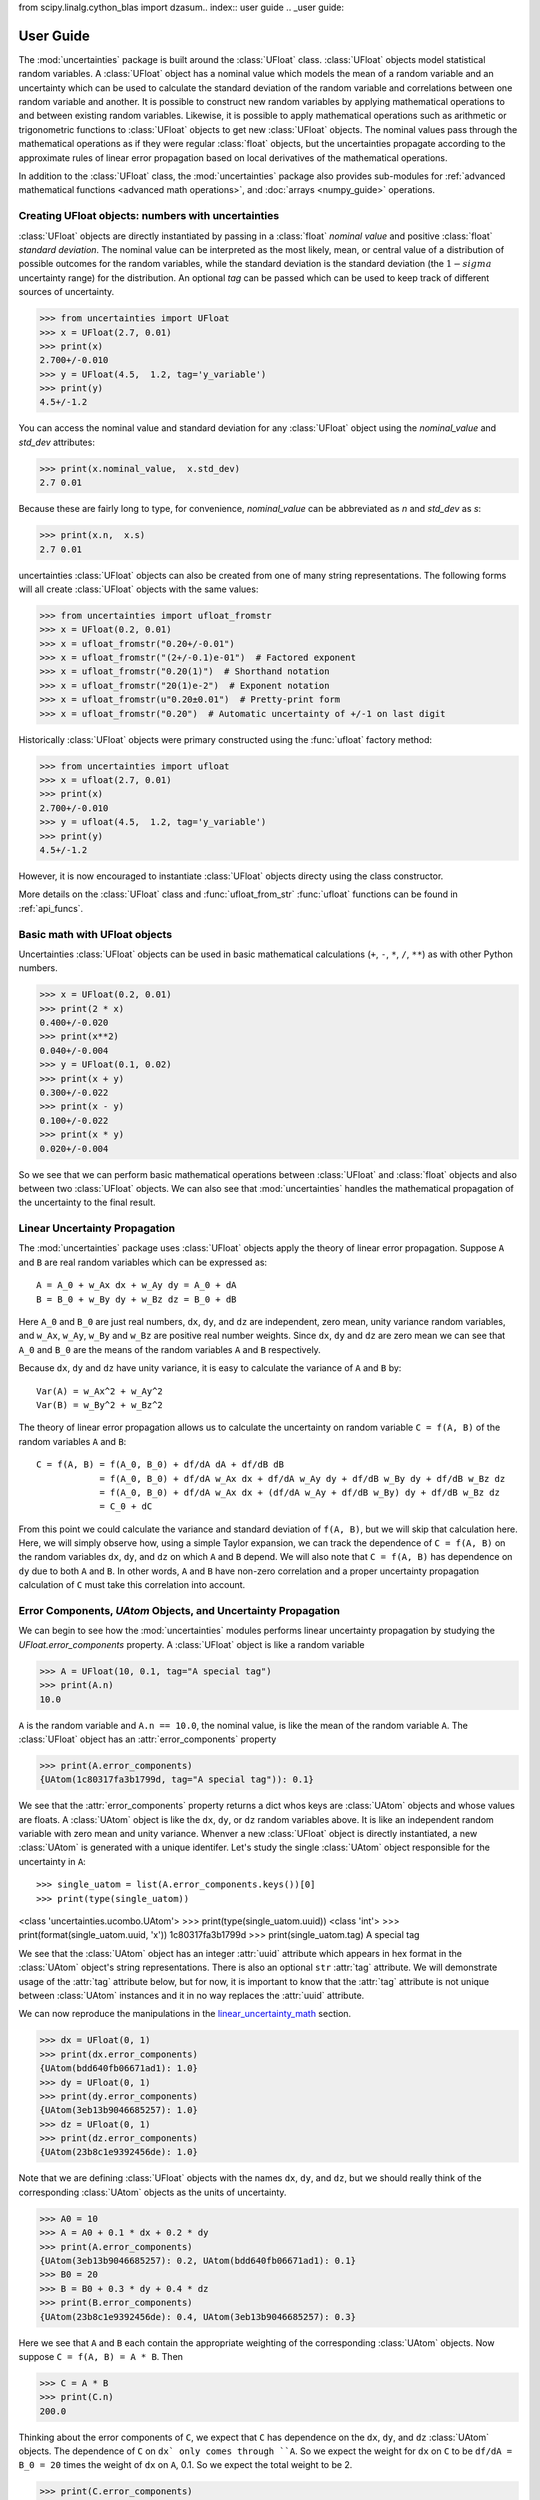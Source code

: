 from scipy.linalg.cython_blas import dzasum.. index:: user guide
.. _user guide:

==========
User Guide
==========

The :mod:`uncertainties` package is built around the :class:`UFloat` class.
:class:`UFloat` objects model statistical random variables.
A :class:`UFloat` object has a nominal value which models the mean of a random variable
and an uncertainty which can be used to calculate the standard deviation of the random
variable and correlations between one random variable and another.
It is possible to construct new random variables by applying mathematical operations to
and between existing random variables.
Likewise, it is possible to apply mathematical operations such as arithmetic or
trigonometric functions to :class:`UFloat` objects to get new :class:`UFloat` objects.
The nominal values pass through the mathematical operations as if they were regular
:class:`float` objects, but the uncertainties propagate according to the approximate
rules of linear error propagation based on local derivatives of the mathematical
operations.

In addition to the :class:`UFloat` class, the :mod:`uncertainties` package also provides
sub-modules for :ref:`advanced mathematical functions <advanced math operations>`, and
:doc:`arrays <numpy_guide>` operations.

.. index::
   pair: number with uncertainty;

Creating UFloat objects: numbers with uncertainties
===================================================

:class:`UFloat` objects are directly instantiated by passing in a :class:`float`
*nominal value* and positive :class:`float` *standard deviation*.
The nominal value can be interpreted as the most likely, mean, or central value of a
distribution of possible outcomes for the random variables, while the standard deviation
is the standard deviation (the :math:`1-sigma` uncertainty range) for the distribution.
An optional *tag* can be passed which can be used to keep track of different sources of
uncertainty.

>>> from uncertainties import UFloat
>>> x = UFloat(2.7, 0.01)
>>> print(x)
2.700+/-0.010
>>> y = UFloat(4.5,  1.2, tag='y_variable')
>>> print(y)
4.5+/-1.2

.. index::
   pair: nominal value; scalar
   pair: uncertainty; scalar

You can access the nominal value and standard deviation for any :class:`UFloat` object
using the `nominal_value` and `std_dev` attributes:

>>> print(x.nominal_value,  x.std_dev)
2.7 0.01


Because these are fairly long to type, for convenience, `nominal_value` can be
abbreviated as `n` and `std_dev` as `s`:

>>> print(x.n,  x.s)
2.7 0.01

uncertainties :class:`UFloat` objects can also be created from one of many string
representations.  The following forms will all create :class:`UFloat` objects with
the same values:

>>> from uncertainties import ufloat_fromstr
>>> x = UFloat(0.2, 0.01)
>>> x = ufloat_fromstr("0.20+/-0.01")
>>> x = ufloat_fromstr("(2+/-0.1)e-01")  # Factored exponent
>>> x = ufloat_fromstr("0.20(1)")  # Shorthand notation
>>> x = ufloat_fromstr("20(1)e-2")  # Exponent notation
>>> x = ufloat_fromstr(u"0.20±0.01")  # Pretty-print form
>>> x = ufloat_fromstr("0.20")  # Automatic uncertainty of +/-1 on last digit

Historically :class:`UFloat` objects were primary constructed using the :func:`ufloat`
factory method:

>>> from uncertainties import ufloat
>>> x = ufloat(2.7, 0.01)
>>> print(x)
2.700+/-0.010
>>> y = ufloat(4.5,  1.2, tag='y_variable')
>>> print(y)
4.5+/-1.2

However, it is now encouraged to instantiate :class:`UFloat` objects directy using the
class constructor.

More details on the :class:`UFloat` class and :func:`ufloat_from_str` :func:`ufloat`
functions can be found in :ref:`api_funcs`.

Basic math with UFloat objects
==============================

Uncertainties :class:`UFloat` objects can be used in basic mathematical calculations
(``+``, ``-``, ``*``, ``/``, ``**``)
as with other Python numbers.

>>> x = UFloat(0.2, 0.01)
>>> print(2 * x)
0.400+/-0.020
>>> print(x**2)
0.040+/-0.004
>>> y = UFloat(0.1, 0.02)
>>> print(x + y)
0.300+/-0.022
>>> print(x - y)
0.100+/-0.022
>>> print(x * y)
0.020+/-0.004


So we see that we can perform basic mathematical operations between :class:`UFloat` and
:class:`float` objects and also between two :class:`UFloat` objects.
We can also see that :mod:`uncertainties` handles the mathematical propagation of the
uncertainty to the final result.

.. _linear_uncertainty_math

Linear Uncertainty Propagation
==============================

The :mod:`uncertainties` package uses :class:`UFloat` objects apply the theory of
linear error propagation.
Suppose ``A`` and ``B`` are real random variables which can be expressed as::

   A = A_0 + w_Ax dx + w_Ay dy = A_0 + dA
   B = B_0 + w_By dy + w_Bz dz = B_0 + dB


Here ``A_0`` and ``B_0`` are just real numbers, ``dx``, ``dy``, and ``dz`` are
independent, zero mean, unity variance random variables, and ``w_Ax``, ``w_Ay``,
``w_By`` and ``w_Bz`` are positive real number weights.
Since ``dx``, ``dy`` and ``dz`` are zero mean we can see that ``A_0`` and ``B_0`` are
the means of the random variables ``A`` and ``B`` respectively.

Because ``dx``, ``dy`` and ``dz`` have unity variance, it is easy to calculate the variance
of ``A`` and ``B`` by::

   Var(A) = w_Ax^2 + w_Ay^2
   Var(B) = w_By^2 + w_Bz^2


The theory of linear error propagation allows us to calculate the uncertainty on random
variable ``C = f(A, B)`` of the random variables ``A`` and ``B``::

   C = f(A, B) = f(A_0, B_0) + df/dA dA + df/dB dB
               = f(A_0, B_0) + df/dA w_Ax dx + df/dA w_Ay dy + df/dB w_By dy + df/dB w_Bz dz
               = f(A_0, B_0) + df/dA w_Ax dx + (df/dA w_Ay + df/dB w_By) dy + df/dB w_Bz dz
               = C_0 + dC


From this point we could calculate the variance and standard deviation of ``f(A, B)``,
but we will skip that calculation here.
Here, we will simply observe how, using a simple Taylor expansion, we can track the
dependence of ``C = f(A, B)`` on the random variables ``dx``, ``dy``, and ``dz`` on
which ``A`` and ``B`` depend.
We will also note that ``C = f(A, B)`` has dependence on ``dy`` due to both ``A`` and
``B``.
In other words, ``A`` and ``B`` have non-zero correlation and a proper uncertainty
propagation calculation of ``C`` must take this correlation into account.

Error Components, `UAtom` Objects, and Uncertainty Propagation
==============================================================

We can begin to see how the :mod:`uncertainties` modules performs linear uncertainty
propagation by studying the `UFloat.error_components` property.
A :class:`UFloat` object is like a random variable

.. doctest::
   :hide:

   >>> import random
   >>> random.seed(42)


>>> A = UFloat(10, 0.1, tag="A special tag")
>>> print(A.n)
10.0

``A`` is the random variable and ``A.n == 10.0``, the nominal value, is like the mean
of the random variable ``A``.
The :class:`UFloat` object has an :attr:`error_components` property

>>> print(A.error_components)
{UAtom(1c80317fa3b1799d, tag="A special tag")): 0.1}

We see that the :attr:`error_components` property returns a dict whos keys are
:class:`UAtom` objects and whose values are floats.
A :class:`UAtom` object is like the ``dx``, ``dy``, or ``dz`` random variables above.
It is like an independent random variable with zero mean and unity variance.
Whenver a new :class:`UFloat` object is directly instantiated, a new  :class:`UAtom`
is generated with a unique identifer.
Let's study the single :class:`UAtom` object responsible for the uncertainty in ``A``::

>>> single_uatom = list(A.error_components.keys())[0]
>>> print(type(single_uatom))
<class 'uncertainties.ucombo.UAtom'>
>>> print(type(single_uatom.uuid))
<class 'int'>
>>> print(format(single_uatom.uuid, 'x'))
1c80317fa3b1799d
>>> print(single_uatom.tag)
A special tag

We see that the :class:`UAtom` object has an integer :attr:`uuid` attribute which
appears in hex format in the :class:`UAtom` object's string representations.
There is also an optional ``str`` :attr:`tag` attribute.
We will demonstrate usage of the :attr:`tag` attribute below, but for now, it is
important to know that the :attr:`tag` attribute is not unique between :class:`UAtom`
instances and it in no way replaces the :attr:`uuid` attribute.

We can now reproduce the manipulations in the `<linear_uncertainty_math>`_ section.

>>> dx = UFloat(0, 1)
>>> print(dx.error_components)
{UAtom(bdd640fb06671ad1): 1.0}
>>> dy = UFloat(0, 1)
>>> print(dy.error_components)
{UAtom(3eb13b9046685257): 1.0}
>>> dz = UFloat(0, 1)
>>> print(dz.error_components)
{UAtom(23b8c1e9392456de): 1.0}

Note that we are defining :class:`UFloat` objects with the names ``dx``, ``dy``, and
``dz``, but we should really think of the corresponding :class:`UAtom` objects as the
units of uncertainty.

>>> A0 = 10
>>> A = A0 + 0.1 * dx + 0.2 * dy
>>> print(A.error_components)
{UAtom(3eb13b9046685257): 0.2, UAtom(bdd640fb06671ad1): 0.1}
>>> B0 = 20
>>> B = B0 + 0.3 * dy + 0.4 * dz
>>> print(B.error_components)
{UAtom(23b8c1e9392456de): 0.4, UAtom(3eb13b9046685257): 0.3}

Here we see that ``A`` and ``B`` each contain the appropriate weighting of the
corresponding :class:`UAtom` objects.
Now suppose ``C = f(A, B) = A * B``.
Then

>>> C = A * B
>>> print(C.n)
200.0

Thinking about the error components of ``C``, we expect that ``C`` has dependence on
the ``dx``, ``dy``, and ``dz`` :class:`UAtom` objects.
The dependence of ``C`` on ``dx` only comes through ``A``.
So we expect the weight for ``dx`` on ``C`` to be ``df/dA = B_0 = 20`` times the weight
of ``dx`` on ``A``, 0.1.
So we expect the total weight to be 2.

>>> print(C.error_components)
{UAtom(23b8c1e9392456de): 4.0, UAtom(3eb13b9046685257): 7.0, UAtom(bdd640fb06671ad1): 2.0}

Indeed, this is what we find.
The reader can verify the dependence on ``dz`` using a similar calculation.
The dependence on ``dy`` can also be verified, but, this time it is necessary to take
into account the fact that both ``A`` and ``B`` depend on ``dy``.
The :mod:`uncertainties` packages, can, of course, easily report the total standard
deviation of ``C`` given its error components:

>>> print(C.s)
8.306623862918075

This bookkeeping makes it easy for the :mod:`uncertainties` package to report the
`covariance <https://en.wikipedia.org/wiki/Covariance>`_ and
`correlation <https://en.wikipedia.org/wiki/Correlation>`_
between two :class:`UFloat` objects

>>> print(A.covariance(A))
0.05000000000000001
>>> print(A.covariance(B))
0.06
>>> print(C.covariance(A))
1.6
>>> print(C.covariance(B))
3.7
>>> print(A.correlation(A))
1.0
>>> print(A.correlation(B))
0.5366563145999494
>>> print(C.correlation(A))
0.8614110432930647
>>> print(C.correlation(B))
0.8908553128346921


Correlations between UFloat objects
===================================

We see that, when adding two uncorrelated :class:`UFloat` objects, the standard deviation in the
resulting :class:`UFloat` object is the quadrature sum (square-root of the sum of
squares) of the standard deviations of the two input :class:`UFloat` objects.

>>> x = UFloat(20, 4)
>>> y = UFloat(12, 3)
>>> print(x+y)
32+/-5

Indeed, we can calculate this explicitly

>>> from math import sqrt
>>> print((x+y).s == sqrt(x.s**2 + y.s**2))
True


Note that any newly instantiated :class:`UFloat` object has no correlation with any
previously generated :class:`UFloat` object.
However, consider the behavior when we add a :class:`UFloat` object to itself:

>>> print(x+x)
40+/-8
>>> print(3*x + 10)
70+/-12

In this case the resulting standard deviation is not the quadrature sum of the
standard deviation on the inputs.
This is because the :class:`UFloat` ``x`` is correlated with itself so the error
propagation must be handled accordingly.
This begins to demonstrate that calculations performed using :class:`UFloat` objects are
aware of correlations between :class:`UFloat` objects.
This is demonstrated in these two simple examples:

>>> x = UFloat(5, 0.5)
>>> y = UFloat(5, 0.5)
>>> print(x - y)
0.0+/-0.7
>>> print(x - x)
0.0+/-0

Indeed, we can calculate the covariance and correlation between ``x`` and ``y``

>>> print(x.covariance(y))
0.0
>>> print(x.correlation(y))
0.0
>>> print(x.covariance(x))
0.25
>>> print(x.correlation(x))
1.0

So we see that ``x`` and ``y`` are entirely uncorrelated while ``x`` is entirely
correlated with itself.

.. index:: mathematical operation; on a scalar, umath

.. _advanced math operations:

Mathematical operations with uncertain UFloat objects
=====================================================

Besides being able to apply basic arithmetic operations to uncertainties
:class`UFloat` objects, this package provides generalized versions of 40 of the the
functions from the standard :mod:`math` *module*.  These mathematical functions
are found in the :mod:`uncertainties.umath` module:

    >>> from uncertainties.umath import sin, exp, sqrt
    >>> x   = ufloat(0.2, 0.01)
    >>> sin(x)
    0.19866933079506122+/-0.009800665778412416
    >>> sin(x*x)
    0.03998933418663417+/-0.003996800426643912
    >>> exp(-x/3.0)
    0.9355069850316178+/-0.003118356616772059
    >>> sqrt(230*x + 3)
    7.0+/-0.16428571428571428


The functions in the :mod:`uncertainties.umath` module include:

    ``acos``, ``acosh``, ``asin``, ``asinh``, ``atan``, ``atan2``, ``atanh``,
    ``ceil``, ``copysign``, ``cos``, ``cosh``, ``degrees``, ``erf``, ``erfc``,
    ``exp``, ``expm1``, ``fabs``, ``factorial``, ``floor``, ``fmod``,
    ``frexp``, ``fsum``, ``gamma``, ``hypot``, ``isinf``, ``isnan``,
    ``ldexp``, ``lgamma``, ``log``, ``log10``, ``log1p``, ``modf``,
    ``pow``, ``radians``, ``sin``, ``sinh``, ``sqrt``, ``tan``, ``tanh``, ``trunc``


Comparison operators
====================

.. warning::
   Support for comparing variables with uncertainties is deprecated and will be
   removed in Uncertainties 4.0.

Comparison operators (``==``, ``!=``, ``>``, ``<``, ``>=``, and ``<=``) for Variables with
uncertainties are somewhat complicated, and need special attention.  As we
hinted at above, and will explore in more detail below and in the
:ref:`Technical Guide <comparison_operators>`, this relates to the correlation
between :class:`UFloat` objects.

Equality and inequality comparisons
------------------------------------

If we compare the equality of two :class:`UFloat` objects with the same nominal value
and standard deviation, we see

>>> x = ufloat(5, 0.5)
>>> y = ufloat(5, 0.5)
>>> x == x
True
>>> x == y
False

The difference here is that although the two :class:`UFloat` objects have the same
nominal value and standard deviation, they model two *uncorrelated* random variables.
This can be demonstrated with the :meth:`UFloat.covariance` method.

>>> print(x.covariance(x))
0.25
>>> print(x.covariance(y))
0

In order for the result of two calculations with uncertainties to be considered
equal, the :mod:`uncertainties` package does not test whether the nominal value
and the standard deviation have the same value.  Instead it checks whether the
difference of the two calculations has a nominal value of 0 *and* a standard deviation
of 0.

>>> (x -x)
0.0+/-0
>>> (x -y)
0.0+/-0.7071067811865476

 .. index::
   pair: testing (scalar); NaN


Handling NaNs and infinities
===============================

NaN values can appear in either the nominal value or uncertainty of a
Variable.  As is always the case, care must be exercised when handling NaN
values.

While :func:`math.isnan` and :func:`numpy.isnan` will raise `TypeError`
exceptions for uncertainties :class:`UFloat` objects (because an uncertainties
:class:`UFloat` object is not a float), the function :func:`umath.isnan` will return
whether the nominal value of a Variable is NaN.  Similarly, :func:`umath.isinf` will
return whether the nominal value of a Variable is infinite.

To check whether the uncertainty is NaN or Inf, use one of :func:`math.isnan`,
:func:`math.isinf`, :func:`nupmy.isnan`, or , :func:`nupmy.isinf` on the
``std_dev`` attribute.


.. index:: correlations; detailed example


Power Function Behavior
=======================

The value of one :class:`UFloat` raised to the power of another can be calculated in two
ways:

>>> from uncertainties import umath
>>>
>>> x = ufloat(4.5, 0.2)
>>> y = ufloat(3.4, 0.4)
>>> print(x**y)
(1.7+/-1.0)e+02
>>> print(umath.pow(x, y))
(1.7+/-1.0)e+02

The function ``x**y`` is defined for all ``x != 0`` and for ``x == 0`` as long as
``y > 0``.
There is not a unique definition for ``0**0``, however python takes the convention for
:class:`float` that ``0**0 == 1``.
If the power operation is performed on an ``(x, y)`` pair for which ``x**y`` is
undefined then an exception will be raised:

>>> x = ufloat(0, 0.2)
>>> y = ufloat(-3.4, 0.4)
>>> print(x**y)
Traceback (most recent call last):
 ...
ZeroDivisionError: 0.0 cannot be raised to a negative power

On the domain where it is defined, ``x**y`` is always real for ``x >= 0``.
For ``x < 0`` it is real for all integer values of ``y``.
If ``x<0`` and ``y`` is not an integer then ``x**y`` has a non-zero imaginary component.
The :mod:`uncertainties` module does not handle complex values:

>>> x = ufloat(-4.5, 0.2)
>>> y = ufloat(-3.4, 0.4)
>>> print(x**y)
Traceback (most recent call last):
 ...
ValueError: The uncertainties module does not handle complex results

The ``x`` derivative is real anywhere ``x**y`` is real except along ``x==0`` for
non-integer ``y``.
At these points the ``x`` derivative would be complex so a NaN value is used:

>>> x = ufloat(0, 0.2)
>>> y=1.5
>>> print((x**y).error_components())
{0.0+/-0.2: nan}

The ``y`` derivative is real anywhere ``x**y`` is real as long as ``x>=0``.
For ``x < 0`` the ``y`` derivative is always complex valued so a NaN value is used:

>>> x = -2
>>> y = ufloat(1, 0.2)
>>> print((x**y).error_components())
{1.0+/-0.2: nan}

Automatic correlations
======================

Correlations between :class:`UFloat` objects are **automatically handled** whatever
the number of :class:`UFloat` objects involved, and whatever the complexity of the
calculation. For example, when :data:`x` is the number with
uncertainty defined above,

>>> x = ufloat(0.2, 0.01)
>>> square = x**2
>>> print(square)
0.040+/-0.004
>>> square - x*x
0.0+/-0
>>> y = x*x + 1
>>> y - square
1.0+/-0

The last two printed results above have a zero uncertainty despite the
fact that :data:`x`, :data:`y` and :data:`square` have a non-zero uncertainty: the
calculated functions give the same value for all samples of the random
variable :data:`x`.

Thanks to the automatic correlation handling, calculations can be
performed in as many steps as necessary, exactly as with simple
floats.  When various quantities are combined through mathematical
operations, the result is calculated by taking into account all the
correlations between the quantities involved.  All of this is done
transparently.



UAtoms: How Uncertainty and Correlations are Tracked
====================================================

The basic, indivisibile, unit of uncertainty in the :mod:`uncertainties` package is the
:class:`UAtom`.
A :class:`UAtom` models a random variable with zero mean and unity standard deviation.
Every :class:`UAtom` is unique and uncorrelated with every other :class:`UAtom`.
The uncertainty of a :class:`UFloat` object is a :class:`UCombo` object which models a
:class:`float`-weighted linear combination of :class:`UAtom` objects.
A :class:`UFloat` object can be thought of as a sum of a fixed nominal value together
with a zero-mean :class:`UCombo` object.

The standard deviation of a single :class:`UFloat` object is calculated by taking the
sum-of-squares of the weights for all the :class:`UAtom` objects that make up the
corresponding :attribute:`uncertainty` attribute for that :class:`UFloat` object.
The correlation between two :class:`UFloat` objects is calculated by taking the sum
of products of the weights of shared :class:`UAtom` objects between the two
:class:`UFloat` :attribute:`uncertainty` attributes.

Every time a new :class:`UFloat` is instantiated via the :func:`ufloat` function a
single new independent :class:`UAtom` is also instantiated (and given the optional tag
passed into :func:`ufloat`) and paired with the new :class:`UFloat`.
When :class:`UFloat` objects are combined together using mathematical operations the
resulting :class:`UFloat` objects inherit dependence on the :class:`UAtom` objects
on which the input :class:`UFloat` objects depend in accordance with
:ref:`linear error propagation theory <linear_method>`.
In this way, the correlation between :class:`UFloat` objects can be tracked.

We can get access to the :class:`UAtom` objects on which a given :class:`UFloat`
depends, and their corresponding weights using the :attribute:`UFloat.error_components`
attribute:


.. testsetup:: uuid

   from uncertainties import ufloat
   from unittest.mock import patch
   import uuid
   import random

   class FakeUUID4:
       def __init__(self):
           self.seed = 0
           self.rnd = random.Random()

       def __call__(self):
           self.rnd.seed(self.seed)
           fake_uuid = uuid.UUID(int=self.rnd.getrandbits(128), version=4)
           self.seed += 1
           return fake_uuid
   fake_uuid4 = FakeUUID4()

   p = patch('uncertainties.ucombo.uuid.uuid4', fake_uuid4)
   p.start()

.. doctest:: uuid

   >>> x = ufloat(1, 0.1)
   >>> y = ufloat(2, 0.3)
   >>> z = x * y
   >>> print(x.error_components)
   {UAtom(e3e70682-c209-4cac-a29f-6fbed82c07cd): 0.1}
   >>> print(y.error_components)
   {UAtom(cd613e30-d8f1-4adf-91b7-584a2265b1f5): 0.3}
   >>> print(z.error_components)
   {UAtom(cd613e30-d8f1-4adf-91b7-584a2265b1f5): 0.3, UAtom(e3e70682-c209-4cac-a29f-6fbed82c07cd): 0.2}

The standard deviation of each :class:`UFloat` is given by the sum of squares of the
weights for all the :class:`UAtom` objects on which that :class:`UFloat` depends

.. doctest:: uuid

   >>> print(x.std_dev)
   0.1
   >>> print(y.std_dev)
   0.3
   >>> print(z.std_dev)
   0.36055512754639896

The :func:`ufloat` function accepts a ``tag`` argument.
If a string is passed in as the ``tag`` then this ``tag`` gets added to the new
:class:`UAtom` object that is instantiated together with the new :class:`UFloat`.
Note that :class:`UFloat` objects do not carry tags, only the underlying :class`UAtom`
objects do.
The tags on :class:`UAtom` objects can be used to keep track of the statistical
relationships in a more human-readable way:

.. doctest:: uuid

   >>> x = ufloat(1, 0.1, tag='x')
   >>> y = ufloat(2, 0.3, tag='y')
   >>> z = x * y
   >>>
   >>> for uatom, weight in z.error_components.items():
   ...     if uatom.tag is not None:
   ...         label = uatom.tag
   ...     else:
   ...         label = uatom.uuid
   ...     print(f"{label}: {weight}")
   y: 0.3
   x: 0.2


.. testcleanup :: uuid

   p.stop()

The tags *do not have to be distinct*. For instance, *multiple* :class:`UFloat` objects
can be tagged as ``"systematic"``, and their contribution to the total uncertainty of
:data:`result` can simply be obtained as:

>>> syst_error = math.sqrt(sum(  # Error from *all* systematic errors
...     error**2
...     for (uatom, error) in result.error_components().items()
...     if uatom.tag == "systematic"))

The remaining contribution to the uncertainty is:

>>> other_error = math.sqrt(result.std_dev**2 - syst_error**2)

The variance of :data:`result` is in fact simply the quadratic sum of these two errors,
since the :class:`UAtom` objects from :func:`result.error_components` are independent.

.. index:: comparison operators


.. index:: covariance matrix

Covariance and correlation matrices
===================================

Covariance matrix
-----------------

The covariance matrix between various variables or calculated
quantities can be simply obtained:

>>> from uncertainties import covariance_matrix
>>> sum_value = u+2*v
>>> cov_matrix = covariance_matrix([u, v, sum_value])

has value

::

  [[0.01, 0.0,  0.01],
   [0.0,  0.01, 0.02],
   [0.01, 0.02, 0.05]]

In this matrix, the zero covariances indicate that :data:`u` and :data:`v` are
independent from each other; the last column shows that :data:`sum_value`
does depend on these variables.  The :mod:`uncertainties` package
keeps track at all times of all correlations between quantities
(variables and functions):

>>> sum_value - (u+2*v)
0.0+/-0

Correlation matrix
------------------

If the NumPy_ package is available, the correlation matrix can be
obtained as well:

>>> from uncertainties import correlation_matrix
>>> corr_matrix = correlation_matrix([u, v, sum_value])
>>> print(corr_matrix)
[[1.         0.         0.4472136 ]
 [0.         1.         0.89442719]
 [0.4472136  0.89442719 1.        ]]

.. index:: correlations; correlated variables

Correlated variables
====================

Reciprocally, **correlated variables can be created** transparently,
provided that the NumPy_ package is available.

Use of a covariance matrix
--------------------------

Correlated variables can be obtained through the *covariance* matrix:

>>> from uncertainties import correlated_values
>>> (u2, v2, sum2) = correlated_values([1, 10, 21], cov_matrix)

creates three new variables with the listed nominal values, and the given
covariance matrix:

>>> print(sum_value)
21.00+/-0.22
>>> print(sum2)
21.00+/-0.22
>>> print(format(sum2 - (u2+2*v2), ".6f"))
0.000000+/-0.000000

The theoretical value of the last expression is exactly zero, like for
``sum - (u+2*v)``, but numerical errors yield a small uncertainty
(3e-9 is indeed very small compared to the uncertainty on :data:`sum2`:
correlations should in fact cancel the uncertainty on :data:`sum2`).

The covariance matrix is the desired one:

>>> import numpy as np
>>> print(np.array_str(np.array(covariance_matrix([u2, v2, sum2])), suppress_small=True))
[[0.01 0.   0.01]
 [0.   0.01 0.02]
 [0.01 0.02 0.05]]

reproduces the original covariance matrix :data:`cov_matrix` (up to
rounding errors).

Use of a correlation matrix
---------------------------

Alternatively, correlated values can be defined through:

- a sequence of nominal values and standard deviations, and
- a *correlation* matrix between each variable of this sequence
  (the correlation matrix is the covariance matrix
  normalized with individual standard deviations; it has ones on its
  diagonal)—in the form of a NumPy array-like object, e.g. a
  list of lists, or a NumPy array.

Example:

>>> from uncertainties import correlated_values_norm
>>> (u3, v3, sum3) = correlated_values_norm(
...     [(1, 0.1), (10, 0.1), (21, 0.22360679774997899)],
...     corr_matrix,
... )
>>> print(u3)
1.00+/-0.10

The three returned numbers with uncertainties have the correct
uncertainties and correlations (:data:`corr_matrix` can be recovered
through :func:`correlation_matrix`).

.. index::
   single: C code; wrapping
   single: Fortran code; wrapping
   single: wrapping (C, Fortran,…) functions


Making custom functions accept numbers with uncertainties
=========================================================

This package allows **code which is not meant to be used with numbers
with uncertainties to handle them anyway**. This is for instance
useful when calling external functions (which are out of the user's
control), including functions written in C or Fortran.  Similarly,
**functions that do not have a simple analytical form** can be
automatically wrapped so as to also work with arguments that contain
uncertainties.

It is thus possible to take a function :func:`f` *that returns a
single float*, and to automatically generalize it so that it also
works with numbers with uncertainties:

>>> from scipy.special import jv
>>> from uncertainties import wrap as u_wrap
>>> x = ufloat(2, 0.01)
>>> jv(0, x)
Traceback (most recent call last):
 ...
TypeError: ufunc 'jv' not supported for the input types, and the inputs could not be safely coerced to any supported types according to the casting rule ''safe''
>>> print(u_wrap(jv)(0, x))
0.224+/-0.006

The new function :func:`wrapped_f` (optionally) *accepts a number
with uncertainty* in place of any float *argument* of :func:`f` (note
that floats contained instead *inside* arguments of :func:`f`, like
in a list or a NumPy array, *cannot* be replaced by numbers with
uncertainties).
:func:`wrapped_f` returns the same values as :func:`f`, but with
uncertainties.

With a simple wrapping call like above, uncertainties in the function
result are automatically calculated numerically. **Analytical
uncertainty calculations can be performed** if derivatives are
provided to :func:`wrap`.


Miscellaneous utilities
=======================

.. index:: standard deviation; on the fly modification

It is sometimes useful to modify the error on certain parameters so as
to study its impact on a final result.  With this package, the
**uncertainty of a variable can be changed** on the fly:

>>> sum_value = u+2*v
>>> sum_value
21.0+/-0.223606797749979
>>> prev_uncert = u.std_dev
>>> u.std_dev = 10
>>> sum_value
21.0+/-10.00199980003999
>>> u.std_dev = prev_uncert

The relevant concept is that :data:`sum_value` does depend on the
variables :data:`u` and :data:`v`: the :mod:`uncertainties` package keeps
track of this fact, as detailed in the :ref:`Technical Guide
<variable_tracking>`, and uncertainties can thus be updated at any time.

.. index::
   pair: nominal value; uniform access (scalar)
   pair: uncertainty; uniform access (scalar)
   pair: standard deviation; uniform access (scalar)

When manipulating ensembles of numbers, *some* of which contain
uncertainties while others are simple floats, it can be useful to
access the **nominal value and uncertainty of all numbers in a uniform
manner**.  This is what the :func:`nominal_value` and
:func:`std_dev` functions do:

>>> from uncertainties import nominal_value, std_dev
>>> x = ufloat(0.2, 0.01)
>>> print(nominal_value(x))
0.2
>>> print(std_dev(x))
0.01
>>> print(nominal_value(3))
3
>>> print(std_dev(3))
0.0

Finally, a utility method is provided that directly yields the
`standard score <http://en.wikipedia.org/wiki/Standard_score>`_
(number of standard deviations) between a number and a result with
uncertainty:

>>> x = ufloat(0.20, 0.01)
>>> print(x.std_score(0.17))
-3.0

.. index:: derivatives

.. _derivatives:

Derivatives
===========

Since the application of :ref:`linear error propagation theory
<linear_method>` involves the calculation of **derivatives**, this
package automatically performs such calculations; users can thus
easily get the derivative of an expression with respect to any of its
variables:

>>> u = ufloat(1, 0.1)
>>> v = ufloat(10, 0.1)
>>> sum_value = u+2*v
>>> sum_value.derivatives[u]
1.0
>>> sum_value.derivatives[v]
2.0

These values are obtained with a :ref:`fast differentiation algorithm
<differentiation method>`.

Additional information
======================

The capabilities of the :mod:`uncertainties` package in terms of array
handling are detailed in :doc:`numpy_guide`.

Details about the theory behind this package and implementation
information are given in the
:doc:`tech_guide`.

.. _NumPy: http://numpy.scipy.org/

.. |minus2html| raw:: html

   <sup>-2</sup>
